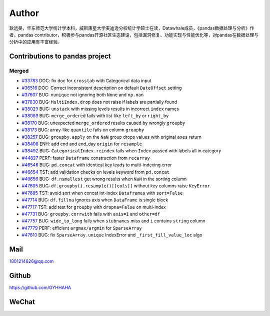 *********
Author
*********

耿远昊，华东师范大学统计学本科，威斯康星大学麦迪逊分校统计学硕士在读，Datawhale成员，《pandas数据处理与分析》作者。pandas contributor，积极参与pandas开源社区生态建设，包括漏洞修复、功能实现与性能优化等，对pandas在数据处理与分析中的应用有丰富经验。

Contributions to pandas project
======================================

Merged
-------------

* `#33783 <https://github.com/pandas-dev/pandas/pull/33783>`__ DOC: fix doc for ``crosstab`` with Categorical data input
* `#36516 <https://github.com/pandas-dev/pandas/pull/36516>`__ DOC: Correct inconsistent description on default ``DateOffset`` setting
* `#37607 <https://github.com/pandas-dev/pandas/pull/37607>`__ BUG: ``nunique`` not ignoring both ``None`` and ``np.nan``
* `#37830 <https://github.com/pandas-dev/pandas/pull/37830>`__ BUG: ``MultiIndex.drop`` does not raise if labels are partially found
* `#38029 <https://github.com/pandas-dev/pandas/pull/38029>`__ BUG: ``unstack`` with missing levels results in incorrect ``index`` names
* `#38089 <https://github.com/pandas-dev/pandas/pull/38089>`__ BUG: ``merge_ordered`` fails with list-like ``left_by`` or ``right_by``
* `#38170  <https://github.com/pandas-dev/pandas/pull/38170>`__ BUG: unexpected ``merge_ordered`` results caused by wrongly ``groupby``
* `#38173  <https://github.com/pandas-dev/pandas/pull/38173>`__ BUG: array-like ``quantile`` fails on column ``groupby``
* `#38257 <https://github.com/pandas-dev/pandas/pull/38257>`__ BUG: ``groupby.apply`` on the ``NaN`` group drops values with original ``axes`` return
* `#38408 <https://github.com/pandas-dev/pandas/pull/38408>`__ ENH: add end and end_day ``origin`` for ``resample``
* `#38492 <https://github.com/pandas-dev/pandas/pull/38492>`__ BUG: ``CategoricalIndex.reindex`` fails when ``Index`` passed with labels all in category
* `#44827 <https://github.com/pandas-dev/pandas/pull/44827>`__ PERF: faster ``Dataframe`` construction from ``recarray``
* `#46546 <https://github.com/pandas-dev/pandas/pull/46546>`__ BUG: ``pd.concat`` with identical key leads to multi-indexing error
* `#46654 <https://github.com/pandas-dev/pandas/pull/46654>`__ TST: add validation checks on levels keyword from ``pd.concat``
* `#46656 <https://github.com/pandas-dev/pandas/pull/46656>`__ BUG: ``df.nsmallest`` get wrong results when ``NaN`` in the sorting column
* `#47605 <https://github.com/pandas-dev/pandas/pull/47605>`__ BUG: ``df.groupby().resample()[[cols]]`` without key columns raise ``KeyError``
* `#47685 <https://github.com/pandas-dev/pandas/pull/47685>`__ TST: avoid sort when concat int-index ``Dataframes`` with ``sort=False``
* `#47714 <https://github.com/pandas-dev/pandas/pull/47714>`__ BUG: ``df.fillna`` ignores axis when ``DataFrame`` is single block
* `#47717 <https://github.com/pandas-dev/pandas/pull/47717>`__ TST: add test for ``groupby`` with ``dropna=False`` on multi-index
* `#47731 <https://github.com/pandas-dev/pandas/pull/47731>`__ BUG: ``groupby.corrwith`` fails with ``axis=1`` and ``other=df``
* `#47757 <https://github.com/pandas-dev/pandas/pull/47757>`__ BUG: ``wide_to_long`` fails when ``stubnames`` miss and ``i`` contains ``string`` column
* `#47779 <https://github.com/pandas-dev/pandas/pull/47779>`__ PERF: efficient ``argmax/argmin`` for ``SparseArray``
* `#47810 <https://github.com/pandas-dev/pandas/pull/47810>`__ BUG: fix ``SparseArray.unique`` IndexError and ``_first_fill_value_loc`` algo

Mail
=================

1801214626@qq.com 

Github
================

https://github.com/GYHHAHA

WeChat
===============

.. image:: _static/wx.png
   :height: 200px
   :width: 200 px
   :scale: 100 %
   :align: left